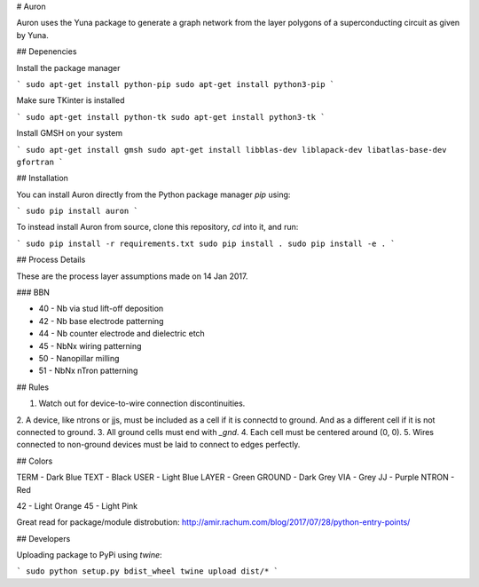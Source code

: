 # Auron

Auron uses the Yuna package to generate a graph network from the layer polygons
of a superconducting circuit as given by Yuna.

## Depenencies

Install the package manager

```
sudo apt-get install python-pip
sudo apt-get install python3-pip
```

Make sure TKinter is installed

```
sudo apt-get install python-tk
sudo apt-get install python3-tk
```

Install GMSH on your system

```
sudo apt-get install gmsh
sudo apt-get install libblas-dev liblapack-dev libatlas-base-dev gfortran
```

## Installation

You can install Auron directly from the Python package manager *pip* using:

```
sudo pip install auron
```

To instead install Auron from source, clone this repository, *cd* into it, and run:

```
sudo pip install -r requirements.txt
sudo pip install .
sudo pip install -e .
```

## Process Details

These are the process layer assumptions made on 14 Jan 2017.

### BBN 

* 40 - Nb via stud lift-off deposition 
* 42 - Nb base electrode patterning
* 44 - Nb counter electrode and dielectric etch
* 45 - NbNx wiring patterning
* 50 - Nanopillar milling
* 51 - NbNx nTron patterning

## Rules

1. Watch out for device-to-wire connection discontinuities.
2. A device, like ntrons or jjs, must be included as a cell if it is
connectd to ground. And as a different cell if it is not connected to ground.
3. All ground cells must end with `_gnd`.
4. Each cell must be centered around (0, 0).
5. Wires connected to non-ground devices must be laid to connect to edges perfectly.

## Colors

TERM - Dark Blue
TEXT - Black
USER - Light Blue
LAYER - Green
GROUND - Dark Grey
VIA - Grey
JJ - Purple
NTRON - Red

42 - Light Orange
45 - Light Pink

Great read for package/module distrobution: http://amir.rachum.com/blog/2017/07/28/python-entry-points/

## Developers

Uploading package to PyPi using *twine*:

```
sudo python setup.py bdist_wheel
twine upload dist/*
```

